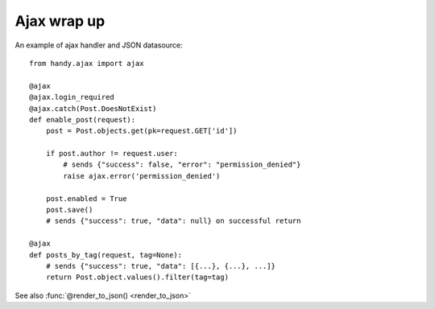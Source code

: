 .. _ajax:

Ajax wrap up
============

An example of ajax handler and JSON datasource::

    from handy.ajax import ajax

    @ajax
    @ajax.login_required
    @ajax.catch(Post.DoesNotExist)
    def enable_post(request):
        post = Post.objects.get(pk=request.GET['id'])

        if post.author != request.user:
            # sends {"success": false, "error": "permission_denied"}
            raise ajax.error('permission_denied')

        post.enabled = True
        post.save()
        # sends {"success": true, "data": null} on successful return

    @ajax
    def posts_by_tag(request, tag=None):
        # sends {"success": true, "data": [{...}, {...}, ...]}
        return Post.object.values().filter(tag=tag)


See also :func:`@render_to_json() <render_to_json>`

